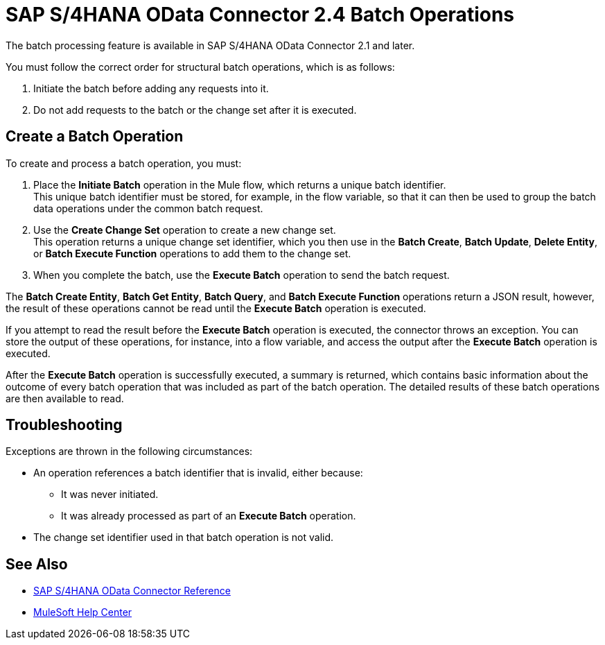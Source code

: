 = SAP S/4HANA OData Connector 2.4 Batch Operations
:page-aliases: connectors::sap/sap-s4hana-cloud-connector-create-batch.adoc

The batch processing feature is available in SAP S/4HANA OData Connector 2.1 and later.

You must follow the correct order for structural batch operations, which is as follows:

. Initiate the batch before adding any requests into it.
. Do not add requests to the batch or the change set after it is executed.

== Create a Batch Operation

To create and process a batch operation, you must:

. Place the *Initiate Batch* operation in the Mule flow, which returns a unique batch identifier. +
This unique batch identifier must be stored, for example, in the flow variable, so that it can then be used to group the batch data operations under the common batch request.
. Use the *Create Change Set* operation to create a new change set. +
This operation returns a unique change set identifier, which you then use in the *Batch Create*, *Batch Update*, *Delete Entity*, or *Batch Execute Function* operations to add them to the change set.
. When you complete the batch, use the *Execute Batch* operation to send the batch request.

The *Batch Create Entity*, *Batch Get Entity*, *Batch Query*, and *Batch Execute Function* operations return a JSON result, however, the result of these operations cannot be read until the *Execute Batch* operation is executed.

If you attempt to read the result before the *Execute Batch* operation is executed, the connector throws an exception. You can store the output of these operations, for instance, into a flow variable, and access the output after the *Execute Batch* operation is executed.

After the *Execute Batch* operation is successfully executed, a summary is returned, which contains basic information about the outcome of every batch operation that was included as part of the batch operation. The detailed results of these batch operations are then available to read.

== Troubleshooting

Exceptions are thrown in the following circumstances:

* An operation references a batch identifier that is invalid, either because:
** It was never initiated.
** It was already processed as part of an *Execute Batch* operation.
* The change set identifier used in that batch operation is not valid.


== See Also

* xref:sap-s4hana-cloud-connector-reference.adoc[SAP S/4HANA OData Connector Reference]
* https://help.mulesoft.com[MuleSoft Help Center]
